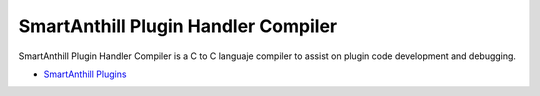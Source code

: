 SmartAnthill Plugin Handler Compiler
====================================

SmartAnthill Plugin Handler Compiler is a C to C languaje compiler to assist on plugin code development and debugging.

* `SmartAnthill Plugins <http://docs.smartanthill.org/en/latest/design-documents/smartanthill-plugins.html>`_
